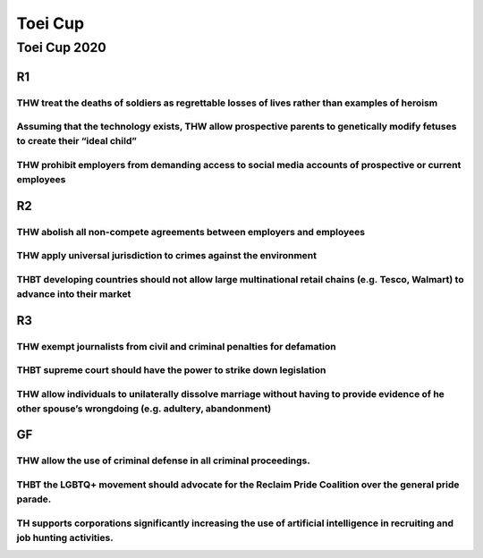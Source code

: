 Toei Cup
========

Toei Cup 2020
-------------

R1
~~

THW treat the deaths of soldiers as regrettable losses of lives rather than examples of heroism
^^^^^^^^^^^^^^^^^^^^^^^^^^^^^^^^^^^^^^^^^^^^^^^^^^^^^^^^^^^^^^^^^^^^^^^^^^^^^^^^^^^^^^^^^^^^^^^

Assuming that the technology exists, THW allow prospective parents to genetically modify fetuses to create their “ideal child”
^^^^^^^^^^^^^^^^^^^^^^^^^^^^^^^^^^^^^^^^^^^^^^^^^^^^^^^^^^^^^^^^^^^^^^^^^^^^^^^^^^^^^^^^^^^^^^^^^^^^^^^^^^^^^^^^^^^^^^^^^^^^^^

THW prohibit employers from demanding access to social media accounts of prospective or current employees
^^^^^^^^^^^^^^^^^^^^^^^^^^^^^^^^^^^^^^^^^^^^^^^^^^^^^^^^^^^^^^^^^^^^^^^^^^^^^^^^^^^^^^^^^^^^^^^^^^^^^^^^^

R2
~~

THW abolish all non-compete agreements between employers and employees
^^^^^^^^^^^^^^^^^^^^^^^^^^^^^^^^^^^^^^^^^^^^^^^^^^^^^^^^^^^^^^^^^^^^^^

THW apply universal jurisdiction to crimes against the environment
^^^^^^^^^^^^^^^^^^^^^^^^^^^^^^^^^^^^^^^^^^^^^^^^^^^^^^^^^^^^^^^^^^

THBT developing countries should not allow large multinational retail chains (e.g. Tesco, Walmart) to advance into their market
^^^^^^^^^^^^^^^^^^^^^^^^^^^^^^^^^^^^^^^^^^^^^^^^^^^^^^^^^^^^^^^^^^^^^^^^^^^^^^^^^^^^^^^^^^^^^^^^^^^^^^^^^^^^^^^^^^^^^^^^^^^^^^^

R3
~~

THW exempt journalists from civil and criminal penalties for defamation
^^^^^^^^^^^^^^^^^^^^^^^^^^^^^^^^^^^^^^^^^^^^^^^^^^^^^^^^^^^^^^^^^^^^^^^

THBT supreme court should have the power to strike down legislation
^^^^^^^^^^^^^^^^^^^^^^^^^^^^^^^^^^^^^^^^^^^^^^^^^^^^^^^^^^^^^^^^^^^

THW allow individuals to unilaterally dissolve marriage without having to provide evidence of he other spouse’s wrongdoing (e.g. adultery, abandonment)
^^^^^^^^^^^^^^^^^^^^^^^^^^^^^^^^^^^^^^^^^^^^^^^^^^^^^^^^^^^^^^^^^^^^^^^^^^^^^^^^^^^^^^^^^^^^^^^^^^^^^^^^^^^^^^^^^^^^^^^^^^^^^^^^^^^^^^^^^^^^^^^^^^^^^^^

GF
~~

THW allow the use of criminal defense in all criminal proceedings.
^^^^^^^^^^^^^^^^^^^^^^^^^^^^^^^^^^^^^^^^^^^^^^^^^^^^^^^^^^^^^^^^^^

THBT the LGBTQ+ movement should advocate for the Reclaim Pride Coalition over the general pride parade.
^^^^^^^^^^^^^^^^^^^^^^^^^^^^^^^^^^^^^^^^^^^^^^^^^^^^^^^^^^^^^^^^^^^^^^^^^^^^^^^^^^^^^^^^^^^^^^^^^^^^^^^

TH supports corporations significantly increasing the use of artificial intelligence in recruiting and job hunting activities.
^^^^^^^^^^^^^^^^^^^^^^^^^^^^^^^^^^^^^^^^^^^^^^^^^^^^^^^^^^^^^^^^^^^^^^^^^^^^^^^^^^^^^^^^^^^^^^^^^^^^^^^^^^^^^^^^^^^^^^^^^^^^^^
